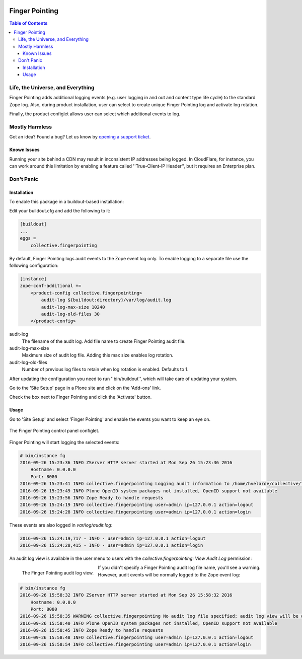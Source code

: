 .. image:: https://raw.githubusercontent.com/collective/collective.fingerpointing/master/docs/fingerpointing.png
    :align: left
    :alt: Finger Pointing
    :height: 100px
    :width: 100px

***************
Finger Pointing
***************

.. contents:: Table of Contents

Life, the Universe, and Everything
==================================

Finger Pointing adds additional logging events (e.g. user logging in and out and content type life cycle) to the standard Zope log. Also, during product installation, user can select to create unique Finger Pointing log and activate log rotation.

Finally, the product configlet allows user can select which additional events to log.

Mostly Harmless
===============

.. image:: http://img.shields.io/pypi/v/collective.fingerpointing.svg
   :target: https://pypi.python.org/pypi/collective.fingerpointing

.. image:: https://img.shields.io/travis/collective/collective.fingerpointing/master.svg
    :target: http://travis-ci.org/collective/collective.fingerpointing

.. image:: https://img.shields.io/coveralls/collective/collective.fingerpointing/master.svg
    :target: https://coveralls.io/r/collective/collective.fingerpointing

Got an idea? Found a bug? Let us know by `opening a support ticket`_.

.. _`opening a support ticket`: https://github.com/collective/collective.fingerpointing/issues

Known Issues
------------

Running your site behind a CDN may result in inconsistent IP addresses being logged.
In CloudFlare, for instance, you can work around this limitation by enabling a feature called ''True-Client-IP Header'',
but it requires an Enterprise plan.

Don't Panic
===========

Installation
------------

To enable this package in a buildout-based installation:

Edit your buildout.cfg and add the following to it:

.. code-block:: ini

    [buildout]
    ...
    eggs =
        collective.fingerpointing

By default, Finger Pointing logs audit events to the Zope event log only.
To enable logging to a separate file use the following configuration:

.. code-block:: ini

    [instance]
    zope-conf-additional +=
        <product-config collective.fingerpointing>
            audit-log ${buildout:directory}/var/log/audit.log
            audit-log-max-size 10240
            audit-log-old-files 30
        </product-config>

audit-log
    The filename of the audit log. Add file name to create Finger Pointing audit file.
audit-log-max-size
    Maximum size of audit log file. Adding this max size enables log rotation.
audit-log-old-files
    Number of previous log files to retain when log rotation is enabled. Defaults to 1.

After updating the configuration you need to run ''bin/buildout'', which will take care of updating your system.

Go to the 'Site Setup' page in a Plone site and click on the 'Add-ons' link.

Check the box next to Finger Pointing and click the 'Activate' button.

Usage
-----

Go to 'Site Setup' and select 'Finger Pointing' and enable the events you want to keep an eye on.

.. figure:: https://raw.githubusercontent.com/collective/collective.fingerpointing/master/docs/controlpanel.png
    :align: center
    :height: 600px
    :width: 768px

    The Finger Pointing control panel configlet.

Finger Pointing will start logging the selected events:

.. code-block:: console

    # bin/instance fg
    2016-09-26 15:23:36 INFO ZServer HTTP server started at Mon Sep 26 15:23:36 2016
        Hostname: 0.0.0.0
        Port: 8080
    2016-09-26 15:23:41 INFO collective.fingerpointing Logging audit information to /home/hvelarde/collective/fingerpointing/var/log/audit.log
    2016-09-26 15:23:49 INFO Plone OpenID system packages not installed, OpenID support not available
    2016-09-26 15:23:56 INFO Zope Ready to handle requests
    2016-09-26 15:24:19 INFO collective.fingerpointing user=admin ip=127.0.0.1 action=logout
    2016-09-26 15:24:28 INFO collective.fingerpointing user=admin ip=127.0.0.1 action=login

These events are also logged in `var/log/audit.log`:

.. code-block:: console

    2016-09-26 15:24:19,717 - INFO - user=admin ip=127.0.0.1 action=logout
    2016-09-26 15:24:28,415 - INFO - user=admin ip=127.0.0.1 action=login

An audit log view is available in the user menu to users with the `collective.fingerpointing: View Audit Log` permission:

.. figure:: https://raw.githubusercontent.com/collective/collective.fingerpointing/master/docs/audit-log-view.png
    :align: left
    :alt: Finger Pointing
    :height: 480px
    :width: 768px

    The Finger Pointing audit log view.

If you didn't specify a Finger Pointing audit log file name,  you'll see a warning.
However, audit events will be normally logged to the Zope event log:

.. code-block:: console

    # bin/instance fg
    2016-09-26 15:58:32 INFO ZServer HTTP server started at Mon Sep 26 15:58:32 2016
        Hostname: 0.0.0.0
        Port: 8080
    2016-09-26 15:58:35 WARNING collective.fingerpointing No audit log file specified; audit log view will be disabled
    2016-09-26 15:58:40 INFO Plone OpenID system packages not installed, OpenID support not available
    2016-09-26 15:58:45 INFO Zope Ready to handle requests
    2016-09-26 15:58:48 INFO collective.fingerpointing user=admin ip=127.0.0.1 action=logout
    2016-09-26 15:58:54 INFO collective.fingerpointing user=admin ip=127.0.0.1 action=login
